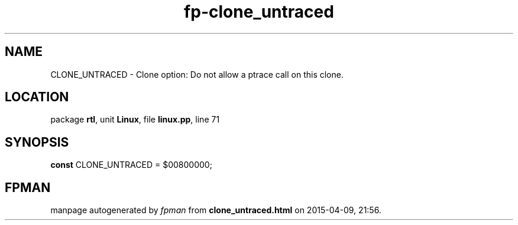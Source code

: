 .\" file autogenerated by fpman
.TH "fp-clone_untraced" 3 "2014-03-14" "fpman" "Free Pascal Programmer's Manual"
.SH NAME
CLONE_UNTRACED - Clone option: Do not allow a ptrace call on this clone.
.SH LOCATION
package \fBrtl\fR, unit \fBLinux\fR, file \fBlinux.pp\fR, line 71
.SH SYNOPSIS
\fBconst\fR CLONE_UNTRACED = $00800000;

.SH FPMAN
manpage autogenerated by \fIfpman\fR from \fBclone_untraced.html\fR on 2015-04-09, 21:56.


